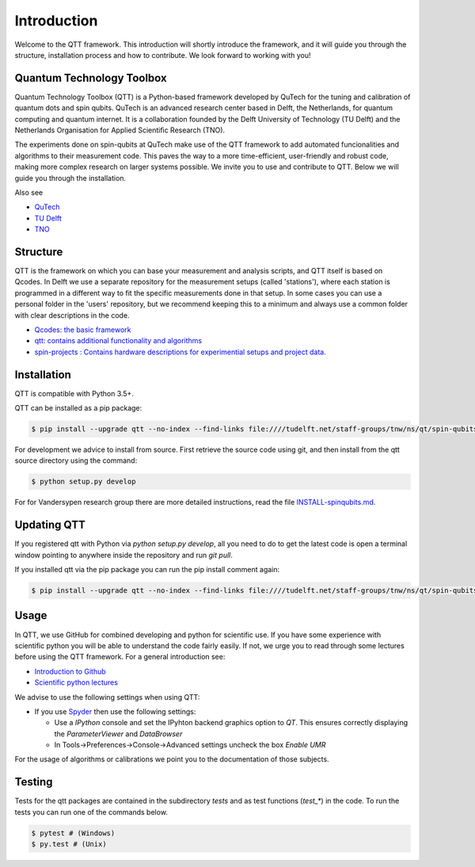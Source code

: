 Introduction
============

Welcome to the QTT framework. This introduction will shortly introduce the framework, and it will guide you through the structure, installation process and how to contribute. We look forward to working with you!

Quantum Technology Toolbox
--------------------------

Quantum Technology Toolbox (QTT) is a Python-based framework developed by QuTech for the tuning and calibration of quantum dots and spin qubits. QuTech is an advanced research center based in Delft, the Netherlands, for quantum computing and quantum internet. It is a collaboration founded by the Delft University of Technology (TU Delft) and the Netherlands Organisation for Applied Scientiﬁc Research (TNO).

The experiments done on spin-qubits at QuTech make use of the QTT framework to add automated funcionalities and algorithms to their measurement code. 
This paves the way to a more time-efficient, user-friendly and robust code, making more complex research on larger systems possible.
We invite you to use and contribute to QTT. Below we will guide you through the installation.

Also see

* `QuTech <https://www.qutech.nl/>`_
* `TU Delft <https://www.tudelft.nl/en>`_
* `TNO <https://www.tno.nl/en>`_

Structure
---------

QTT is the framework on which you can base your measurement and analysis scripts, and QTT itself is based on Qcodes. 
In Delft we use a separate repository for the measurement setups (called 'stations'), where each station is programmed in a different way to fit the specific measurements done in that setup. 
In some cases you can use a personal folder in the 'users' repository, but we recommend keeping this to a minimum and always use a common folder with clear descriptions in the code.

* `Qcodes: the basic framework <https://github.com/qdev-dk/Qcodes>`_
* `qtt: contains additional functionality and algorithms <https://github.com/VandersypenQutech/qtt>`_ 
* `spin-projects : Contains hardware descriptions for experimential setups and project data. <https://github.com/VandersypenQutech/spin-projects>`_ 
  
Installation
------------

QTT is compatible with Python 3.5+.

QTT can be installed as a pip package:

.. code-block:: console

    $ pip install --upgrade qtt --no-index --find-links file:////tudelft.net/staff-groups/tnw/ns/qt/spin-qubits/software/pip/qtt

For development we advice to install from source. First retrieve the source code using git, and then install from the qtt source directory using the command:

.. code-block:: console
   
   $ python setup.py develop

For for Vandersypen research group there are more detailed instructions, read the file `INSTALL-spinqubits.md <INSTALL-spinqubits.md>`_.

Updating QTT
------------

If you registered qtt with Python via `python setup.py develop`, all you need to do to get the latest code is open a terminal window pointing to anywhere inside the repository and run `git pull`.

If you installed qtt via the pip package you can run the pip install comment again:

.. code-block:: console

    $ pip install --upgrade qtt --no-index --find-links file:////tudelft.net/staff-groups/tnw/ns/qt/spin-qubits/software/pip/qtt

Usage
-----

In QTT, we use GitHub for combined developing and python for scientific use. If you have some experience with scientific python you will be able to understand the code fairly easily. If not, we urge you to read through some lectures before using the QTT framework. For a general introduction see:

* `Introduction to Github <https://guides.github.com/activities/hello-world/>`_
* `Scientific python lectures <https://github.com/jrjohansson/scientific-python-lectures>`_

We advise to use the following settings when using QTT:

* If you use `Spyder <https://github.com/spyder-ide/spyder>`_ then use the following settings:

  - Use a `IPython` console and set the IPyhton backend graphics option to `QT`. This ensures correctly displaying the `ParameterViewer` and `DataBrowser`
  - In Tools->Preferences->Console->Advanced settings uncheck the box `Enable UMR`

For the usage of algorithms or calibrations we point you to the documentation of those subjects.

Testing
-------

Tests for the qtt packages are contained in the subdirectory `tests` and as test functions (`test_*`) in the code. To run the tests you can run one of the commands below.

.. code-block:: console

    $ pytest # (Windows)
    $ py.test # (Unix)
